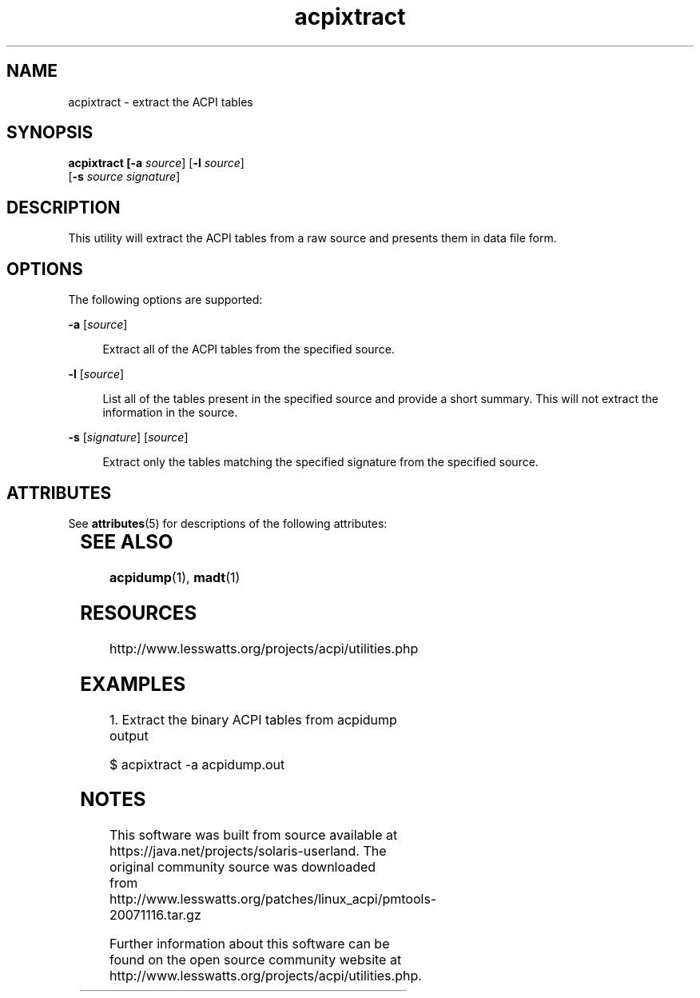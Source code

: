 '\" te
'\" te
.\"
.\" Copyright (c) 2009, 2011, Oracle and/or its affiliates. All rights reserved.
.\"
.TH acpixtract 1 "24 Apr 2009" "SunOS 5.11" "User Commands"
.SH NAME
acpixtract - extract the ACPI tables
.SH SYNOPSIS
.LP
.nf
\fBacpixtract\fB [\fB-a\fR \fIsource\fR] [\fB-l\fR \fIsource\fR] 
    [\fB-s\fR \fIsource\fR \fIsignature\fR]
.fi

.SH DESCRIPTION
.sp
.LP
This utility will extract the ACPI tables from a raw source and presents them in data file form.

.SH OPTIONS
.sp
.LP
The following options are supported:
.sp
.ne 2
.mk
.na
\fB\fB-a\fR [\fIsource\fR]\fR
.ad
.sp .6
.RS 4n
Extract all of the ACPI tables from the specified source.
.RE

.sp
.ne 2
.mk
.na
\fB\fB-l\fR [\fIsource\fR]\fR
.ad
.sp .6
.RS 4n
List all of the tables present in the specified source and provide a short summary.  This will not extract the information in the source.
.RE

.sp
.ne 2
.mk
.na
\fB\fB-s\fR [\fIsignature\fR]\fR [\fIsource\fR]\fR
.ad
.sp .6
.RS 4n
Extract only the tables matching the specified signature from the specified source.
.RE


.\" Oracle has added the ARC stability level to this manual page
.SH ATTRIBUTES
See
.BR attributes (5)
for descriptions of the following attributes:
.sp
.TS
box;
cbp-1 | cbp-1
l | l .
ATTRIBUTE TYPE	ATTRIBUTE VALUE 
=
Availability	diagnostic/acpidump
=
Stability	Uncommited
.TE 
.PP
.SH SEE ALSO
.sp
.LP
\fBacpidump\fR(1), \fBmadt\fR(1)
.RE

.SH RESOURCES
.sp
.LP
http://www.lesswatts.org/projects/acpi/utilities.php

.SH EXAMPLES
.sp
.LP
1. Extract the binary ACPI tables from acpidump output

    $ acpixtract -a acpidump.out



.SH NOTES

.\" Oracle has added source availability information to this manual page
This software was built from source available at https://java.net/projects/solaris-userland.  The original community source was downloaded from  http://www.lesswatts.org/patches/linux_acpi/pmtools-20071116.tar.gz

Further information about this software can be found on the open source community website at http://www.lesswatts.org/projects/acpi/utilities.php.
